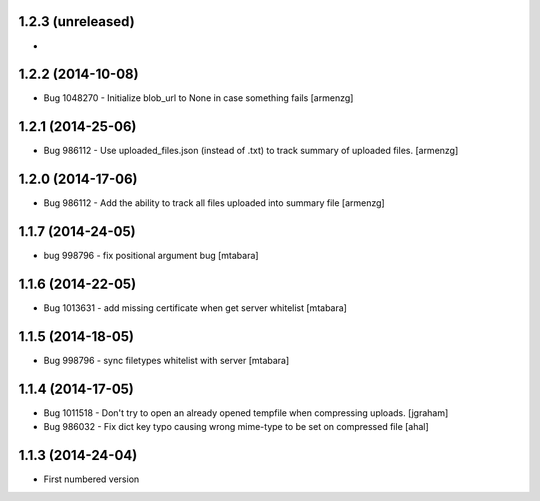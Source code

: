 1.2.3 (unreleased)
-------------------
*

1.2.2 (2014-10-08)
-------------------
* Bug 1048270 - Initialize blob_url to None in case something fails [armenzg]

1.2.1 (2014-25-06)
-------------------
* Bug 986112 - Use uploaded_files.json (instead of .txt) to track summary of uploaded files. [armenzg]

1.2.0 (2014-17-06)
-------------------
* Bug 986112 - Add the ability to track all files uploaded into summary file [armenzg]

1.1.7 (2014-24-05)
-------------------
* bug 998796 - fix positional argument bug [mtabara]

1.1.6 (2014-22-05)
-------------------
* Bug 1013631 - add missing certificate when get server whitelist [mtabara]

1.1.5 (2014-18-05)
-------------------
* Bug 998796 - sync filetypes whitelist with server [mtabara]

1.1.4 (2014-17-05)
-------------------
* Bug 1011518 - Don't try to open an already opened tempfile when compressing uploads. [jgraham]
* Bug 986032 - Fix dict key typo causing wrong mime-type to be set on compressed file [ahal]

1.1.3 (2014-24-04)
-------------------
* First numbered version

